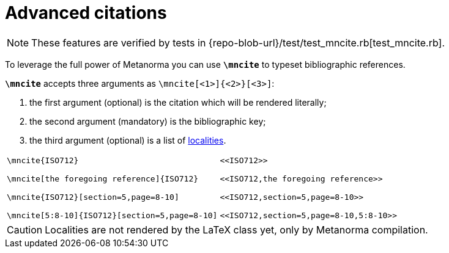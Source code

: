 = Advanced citations

NOTE: These features are verified by tests in {repo-blob-url}/test/test_mncite.rb[test_mncite.rb].

To leverage the full power of Metanorma you can use `*\mncite*` to typeset bibliographic references.

`*\mncite*` accepts three arguments as `\mncite[<1>]{<2>}[<3>]`:

1. the first argument (optional) is the citation which will be rendered literally;
2. the second argument (mandatory) is the bibliographic key;
3. the third argument (optional) is a list of https://www.metanorma.com/author/topics/document-format/bibliography/#localities[localities].

[cols="a,a"]
|===
|[source,latex]
----
\mncite{ISO712}

\mncite[the foregoing reference]{ISO712}

\mncite{ISO712}[section=5,page=8-10]

\mncite[5:8-10]{ISO712}[section=5,page=8-10]
----
|
[source,asciidoc]
----
<<ISO712>>

<<ISO712,the foregoing reference>>

<<ISO712,section=5,page=8-10>>

<<ISO712,section=5,page=8-10,5:8-10>>
----
|===


CAUTION: Localities are not rendered by the LaTeX class yet, only by Metanorma compilation. 
